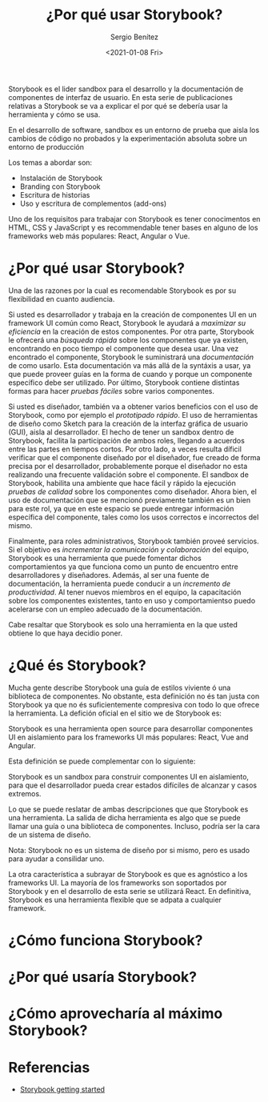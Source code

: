 #+TITLE: ¿Por qué usar Storybook?
#+DESCRIPTION: Serie que recopila los beneficios de usar Storybook
#+AUTHOR: Sergio Benítez
#+DATE:<2021-01-08 Fri> 
#+STARTUP: fold

Storybook es el lider sandbox para el desarrollo y la documentación de
componentes de interfaz de usuario. En esta serie de publicaciones relativas a
Storybook se va a explicar el por qué se debería usar la herramienta y cómo se
usa.

#+begin_notes
En el desarrollo de software, sandbox es un entorno de prueba que aisla los
cambios de código no probados y la experimentación absoluta sobre un entorno de
producción
#+end_notes

Los temas a abordar son:
- Instalación de Storybook
- Branding con Storybook
- Escritura de historias
- Uso y escritura de complementos (add-ons)

Uno de los requisitos para trabajar con Storybook es tener conocimentos en HTML,
CSS y  JavaScript y es recommendable tener bases en alguno de los frameworks web
más populares: React, Angular o Vue.

* ¿Por qué usar Storybook?

Una de las razones por la cual es recomendable Storybook es por su flexibilidad
en cuanto audiencia.

Si usted es desarrollador y trabaja en la creación de componentes UI en un
framework UI común como React, Storybook le ayudará a /maximizar su eficiencia/
en la creación de estos componentes. Por otra parte, Storybook le ofrecerá una
/búsqueda rápida/ sobre los componentes que ya existen, encontrando en poco
tiempo el componente que desea usar. Una vez encontrado el componente, Storybook
le suministrará una /documentación/ de como usarlo. Esta documentación va más
allá de la syntáxis a usar, ya que puede proveer guías en la forma de cuando y
porque un componente específico debe ser utilizado. Por último, Storybook
contiene distintas formas para hacer /pruebas fáciles/ sobre varios componentes.

Si usted es diseñador, también va a obtener varios beneficios con el uso de
Storybook, como por ejemplo el /prototipado rápido/. El uso de herramientas de
diseño como Sketch para la creación de la interfaz gráfica de usuario (GUI),
aisla al desarrollador. El hecho de tener un sandbox dentro de Storybook,
facilita la participación de ambos roles, llegando a acuerdos entre
las partes en tiempos cortos. Por otro lado, a veces resulta díficil verificar
que el componente diseñado por el diseñador, fue creado de forma precisa por el
desarrollador, probablemente porque el diseñador no esta realizando una
frecuente validación sobre el componente. El sandbox de Storybook, habilita una
ambiente que hace fácil y rápido la ejecución /pruebas de calidad/ sobre los
componentes como diseñador. Ahora bien, el uso de documentación que se
mencionó previamente también es un bien para este rol, ya que en este espacio
se puede entregar información específica del componente, tales como los usos
correctos e incorrectos del mismo.

Finalmente, para roles administrativos, Storybook también proveé servicios. Si
el objetivo es /incrementar la comunicación y colaboración/ del equipo, Storybook
es una herramienta que puede fomentar dichos comportamientos ya que funciona
como un punto de encuentro entre desarrolladores y diseñadores. Además, al ser
una fuente de documentación, la herramienta puede conducir a un /incremento
de productividad/. Al tener nuevos miembros en el equipo, la capacitación sobre
los componentes existentes, tanto en uso y comportamientso puedo acelerarse con
un empleo adecuado de la documentación.

Cabe resaltar que Storybook es solo una herramienta en la que usted obtiene lo
que haya decidio poner.
  
* ¿Qué és Storybook?

Mucha gente describe Storybook una guía de estilos viviente ó una biblioteca de
componentes. No obstante, esta definición no és tan justa con Storybook ya que
no és suficientemente compresiva con todo lo que ofrece la herramienta. La
defición oficial en el sitio we de Storybook es:

#+begin_notes
Storybook es una herramienta open source para desarrollar componentes UI en
aislamiento para los frameworks UI más populares: React, Vue and Angular.
#+end_notes

Esta definición se puede complementar con lo siguiente: 

#+begin_notes
Storybook es un sandbox para construir componentes UI en aislamiento, para que
el desarrollador pueda crear estados difíciles de alcanzar y casos extremos.
#+end_notes

Lo que se puede reslatar de ambas descripciones que que Storybook es una
herramienta. La salida de dicha herramienta es algo que se puede llamar una guía
o una biblioteca de componentes. Incluso, podría ser la cara de un sistema de
diseño.

#+begin_notes
Nota: Storybook no es un sistema de diseño por si mismo, pero es usado para
ayudar a consilidar uno.
#+end_notes

La otra característica a subrayar de Storybook es que es agnóstico a los
frameworks UI. La mayoría de los frameworks son soportados por Storybook y en el
desarrollo de esta serie se utilizará React. En definitiva, Storybook es una
herramienta flexible que se adpata a cualquier framework.
  
* ¿Cómo funciona Storybook?
  
* ¿Por qué usaría Storybook?
  
* ¿Cómo aprovecharía al máximo Storybook?
  
* Referencias
  - [[https://app.pluralsight.com/library/courses/4118347c-c328-43a6-b03d-c55efc5366da][Storybook getting started]] 
